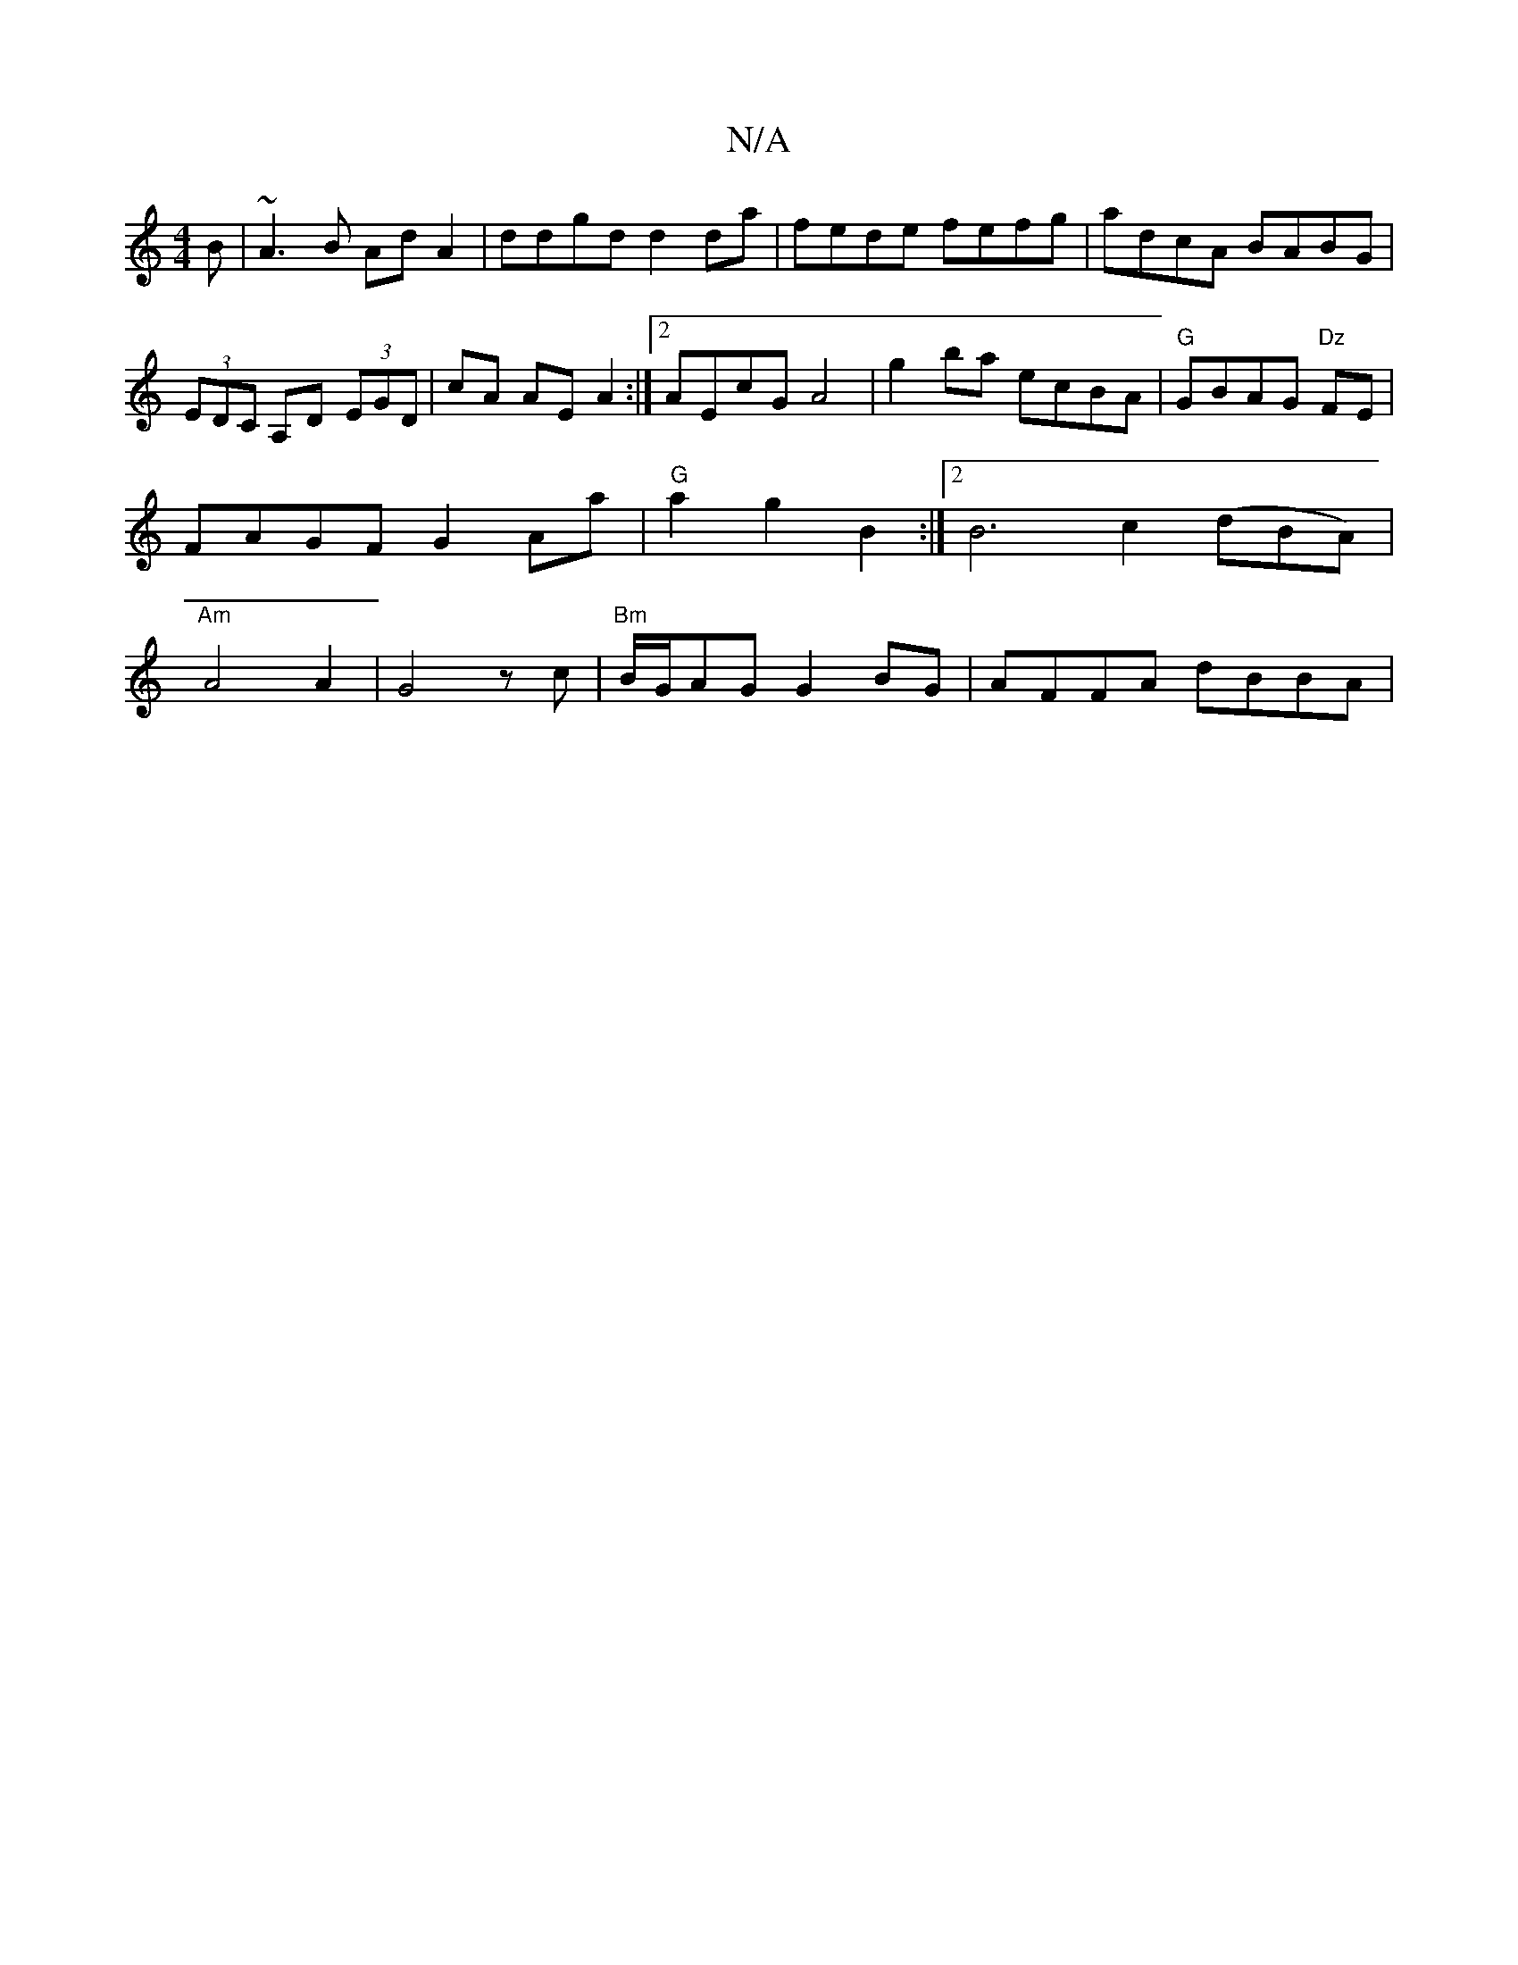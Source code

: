 X:1
T:N/A
M:4/4
R:N/A
K:Cmajor
B| ~A3B AdA2|ddgd d2da|fede fefg|adcA BABG|(3EDC A,D (3EGD | cA AE A2:|[2 AEcG A4| g2 ba ecBA|"G"GBAG "Dz"FE | FAGF G2 Aa|"G"a2 g2 B2:|2 B6 c2 (dBA)| "Am"A4 A2|G4 zc|"Bm" B/G/AG G2 BG|AFFA dBBA|"B,m"{